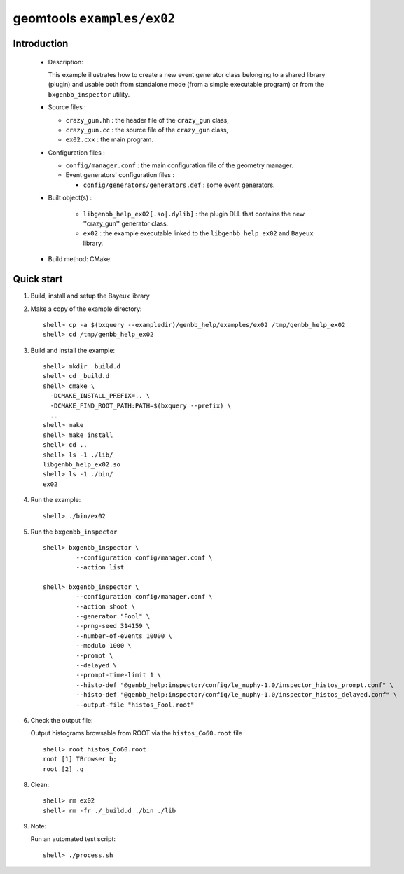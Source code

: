 ===========================
geomtools ``examples/ex02``
===========================

Introduction
============

 * Description:

   This  example illustrates  how to  create a new event generator
   class belonging to a shared library (plugin) and usable both from
   standalone mode (from a simple executable program) or from the
   ``bxgenbb_inspector`` utility.

 * Source files :

   * ``crazy_gun.hh`` : the header file of the ``crazy_gun`` class,
   * ``crazy_gun.cc`` : the source file of the ``crazy_gun`` class,
   * ``ex02.cxx`` : the main program.

 * Configuration files :

   * ``config/manager.conf`` : the main configuration file of the geometry
     manager.
   * Event generators' configuration files :

     * ``config/generators/generators.def`` : some event generators.

 * Built object(s) :

     * ``libgenbb_help_ex02[.so|.dylib]`` : the plugin DLL that
       contains the new ''crazy_gun'' generator class.
     * ``ex02`` : the example executable linked to the ``libgenbb_help_ex02`` and
       ``Bayeux`` library.

 * Build method: CMake.

Quick start
===========

1. Build, install and setup the Bayeux library
2. Make a copy of the example directory::

      shell> cp -a $(bxquery --exampledir)/genbb_help/examples/ex02 /tmp/genbb_help_ex02
      shell> cd /tmp/genbb_help_ex02

3. Build and install the example::

      shell> mkdir _build.d
      shell> cd _build.d
      shell> cmake \
        -DCMAKE_INSTALL_PREFIX=.. \
        -DCMAKE_FIND_ROOT_PATH:PATH=$(bxquery --prefix) \
        ..
      shell> make
      shell> make install
      shell> cd ..
      shell> ls -1 ./lib/
      libgenbb_help_ex02.so
      shell> ls -1 ./bin/
      ex02

4. Run the example::

      shell> ./bin/ex02

5. Run the ``bxgenbb_inspector`` ::

      shell> bxgenbb_inspector \
               --configuration config/manager.conf \
               --action list

      shell> bxgenbb_inspector \
               --configuration config/manager.conf \
               --action shoot \
               --generator "Fool" \
               --prng-seed 314159 \
               --number-of-events 10000 \
               --modulo 1000 \
               --prompt \
               --delayed \
               --prompt-time-limit 1 \
               --histo-def "@genbb_help:inspector/config/le_nuphy-1.0/inspector_histos_prompt.conf" \
               --histo-def "@genbb_help:inspector/config/le_nuphy-1.0/inspector_histos_delayed.conf" \
               --output-file "histos_Fool.root"

6. Check the output file:

   Output histograms browsable from ROOT via the ``histos_Co60.root`` file ::

      shell> root histos_Co60.root
      root [1] TBrowser b;
      root [2] .q


8. Clean::

      shell> rm ex02
      shell> rm -fr ./_build.d ./bin ./lib


9. Note:

   Run an automated test script: ::

      shell> ./process.sh
